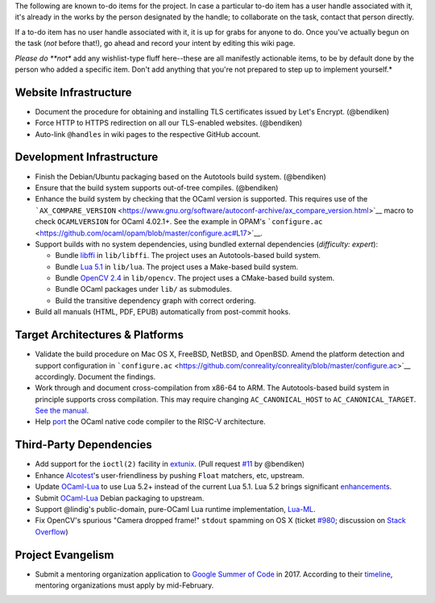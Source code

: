 The following are known to-do items for the project. In case a
particular to-do item has a user handle associated with it, it's already
in the works by the person designated by the handle; to collaborate on
the task, contact that person directly.

If a to-do item has no user handle associated with it, it is up for
grabs for anyone to do. Once you've actually begun on the task (*not*
before that!), go ahead and record your intent by editing this wiki
page.

*Please do **not** add any wishlist-type fluff here--these are all
manifestly actionable items, to be by default done by the person who
added a specific item. Don't add anything that you're not prepared to
step up to implement yourself.*

Website Infrastructure
----------------------

-  Document the procedure for obtaining and installing TLS certificates
   issued by Let's Encrypt. (@bendiken)
-  Force HTTP to HTTPS redirection on all our TLS-enabled websites.
   (@bendiken)
-  Auto-link ``@handles`` in wiki pages to the respective GitHub
   account.

Development Infrastructure
--------------------------

-  Finish the Debian/Ubuntu packaging based on the Autotools build
   system. (@bendiken)
-  Ensure that the build system supports out-of-tree compiles.
   (@bendiken)
-  Enhance the build system by checking that the OCaml version is
   supported. This requires use of the
   ```AX_COMPARE_VERSION`` <https://www.gnu.org/software/autoconf-archive/ax_compare_version.html>`__
   macro to check ``OCAMLVERSION`` for OCaml 4.02.1+. See the example in
   OPAM's
   ```configure.ac`` <https://github.com/ocaml/opam/blob/master/configure.ac#L17>`__.
-  Support builds with no system dependencies, using bundled external
   dependencies (*difficulty: expert*):

   -  Bundle `libffi <https://github.com/atgreen/libffi>`__ in
      ``lib/libffi``. The project uses an Autotools-based build system.
   -  Bundle `Lua 5.1 <https://github.com/LuaDist/lua>`__ in
      ``lib/lua``. The project uses a Make-based build system.
   -  Bundle `OpenCV 2.4 <https://github.com/Itseez/opencv>`__ in
      ``lib/opencv``. The project uses a CMake-based build system.
   -  Bundle OCaml packages under ``lib/`` as submodules.
   -  Build the transitive dependency graph with correct ordering.

-  Build all manuals (HTML, PDF, EPUB) automatically from post-commit
   hooks.

.. target-architectures--platforms:

Target Architectures & Platforms
--------------------------------

-  Validate the build procedure on Mac OS X, FreeBSD, NetBSD, and
   OpenBSD. Amend the platform detection and support configuration in
   ```configure.ac`` <https://github.com/conreality/conreality/blob/master/configure.ac>`__
   accordingly. Document the findings.
-  Work through and document cross-compilation from x86-64 to ARM. The
   Autotools-based build system in principle supports cross compilation.
   This may require changing ``AC_CANONICAL_HOST`` to
   ``AC_CANONICAL_TARGET``. `See the
   manual <https://www.gnu.org/software/autoconf/manual/autoconf-2.69/html_node/Canonicalizing.html>`__.
-  Help `port <https://github.com/nojb/riscv-ocamlopt>`__ the OCaml
   native code compiler to the RISC-V architecture.

Third-Party Dependencies
------------------------

-  Add support for the ``ioctl(2)`` facility in
   `extunix <https://github.com/ygrek/extunix>`__. (Pull request
   `#11 <https://github.com/ygrek/extunix/pull/11>`__ by @bendiken)
-  Enhance `Alcotest <https://github.com/mirage/alcotest>`__'s
   user-friendliness by pushing ``Float`` matchers, etc, upstream.
-  Update `OCaml-Lua <http://ocaml-lua.forge.ocamlcore.org>`__ to use
   Lua 5.2+ instead of the current Lua 5.1. Lua 5.2 brings significant
   `enhancements <http://www.lua.org/versions.html#5.2>`__.
-  Submit `OCaml-Lua <http://ocaml-lua.forge.ocamlcore.org>`__ Debian
   packaging to upstream.
-  Support @lindig's public-domain, pure-OCaml Lua runtime
   implementation, `Lua-ML <https://github.com/lindig/lua-ml>`__.
-  Fix OpenCV's spurious "Camera dropped frame!" ``stdout`` spamming on
   OS X (ticket `#980 <http://code.opencv.org/issues/980>`__; discussion
   on `Stack Overflow <http://stackoverflow.com/q/6536946/320911>`__)

Project Evangelism
------------------

-  Submit a mentoring organization application to `Google Summer of
   Code <https://developers.google.com/open-source/gsoc/>`__ in 2017.
   According to their
   `timeline <https://developers.google.com/open-source/gsoc/timeline?hl=en>`__,
   mentoring organizations must apply by mid-February.
